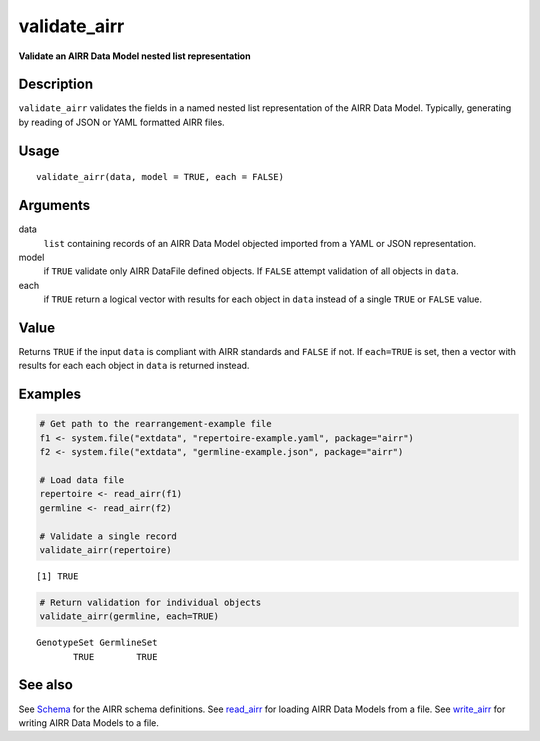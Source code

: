 validate_airr
-------------

**Validate an AIRR Data Model nested list representation**

Description
~~~~~~~~~~~

``validate_airr`` validates the fields in a named nested list
representation of the AIRR Data Model. Typically, generating by reading
of JSON or YAML formatted AIRR files.

Usage
~~~~~

::

   validate_airr(data, model = TRUE, each = FALSE)

Arguments
~~~~~~~~~

data
   ``list`` containing records of an AIRR Data Model objected imported
   from a YAML or JSON representation.
model
   if ``TRUE`` validate only AIRR DataFile defined objects. If ``FALSE``
   attempt validation of all objects in ``data``.
each
   if ``TRUE`` return a logical vector with results for each object in
   ``data`` instead of a single ``TRUE`` or ``FALSE`` value.

Value
~~~~~

Returns ``TRUE`` if the input ``data`` is compliant with AIRR standards
and ``FALSE`` if not. If ``each=TRUE`` is set, then a vector with
results for each each object in ``data`` is returned instead.

Examples
~~~~~~~~

.. code:: r

   # Get path to the rearrangement-example file
   f1 <- system.file("extdata", "repertoire-example.yaml", package="airr")
   f2 <- system.file("extdata", "germline-example.json", package="airr")

   # Load data file
   repertoire <- read_airr(f1)
   germline <- read_airr(f2)

   # Validate a single record
   validate_airr(repertoire)

::

   [1] TRUE

.. code:: r


   # Return validation for individual objects
   validate_airr(germline, each=TRUE)

::

   GenotypeSet GermlineSet 
          TRUE        TRUE 

See also
~~~~~~~~

See `Schema <Schema-class.html>`__ for the AIRR schema definitions. See
`read_airr <read_airr.html>`__ for loading AIRR Data Models from a file.
See `write_airr <write_airr.html>`__ for writing AIRR Data Models to a
file.
